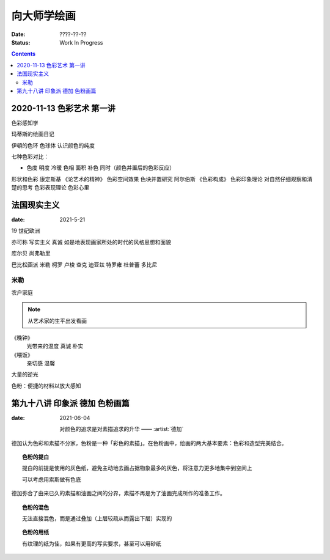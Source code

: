 ============
向大师学绘画
============

:date: ????-??-??
:status: Work In Progress

.. contents::

2020-11-13 色彩艺术 第一讲
==========================

色彩感知学

玛蒂斯的绘画日记

伊頓的色环 色球体 认识颜色的纯度

七种色彩对比：

- 色度 明度 冷暖 色相 面积 补色 同时（颜色并置后的色彩反应）

形状和色彩 康定斯基 《论艺术的精神》
色彩空间效果 色块并置研究 阿尔伯斯 《色彩构成》
色彩印象理论 对自然仔细观察和清楚的思考 
色彩表现理论 色彩心里


法国现实主义
============

:date: 2021-5-21 

19 世纪欧洲

亦可称 写实主义
真诚 如是地表现画家所处的时代的风格思想和面貌

库尔贝 尚弗勒里

巴比松画派 米勒 柯罗 卢梭 查克 迪亚兹 特罗雍 杜普蕾 多比尼

米勒
----

农户家庭

.. note:: 从艺术家的生平出发看画

《晚钟》
   光带来的温度 真诚 朴实

《喂饭》
   亲切感 温馨

大量的逆光

色粉：便捷的材料以放大感知

第九十八讲 印象派 德加 色粉画篇
===============================

:date: 2021-06-04

   对颜色的追求是对素描追求的升华
   ——  :artist:`德加`

德加认为色彩和素描不分家，色粉是一种「彩色的素描」。在色粉画中，绘画的两大基本要素：色彩和造型完美结合。

.. topic:: 色粉的提白

   提白的前提是使用的灰色纸，避免主动地去画占据物象最多的灰色，将注意力更多地集中到空间上

   可以考虑用索斯做有色底

德加弥合了由来已久的素描和油画之间的分界，素描不再是为了油画完成所作的准备工作。

.. topic:: 色粉的混色

   无法直接混色，而是通过叠加（上层较疏从而露出下层）实现的

.. topic:: 色粉的用纸

   有纹理的纸为佳，如果有更高的写实要求，甚至可以用砂纸
